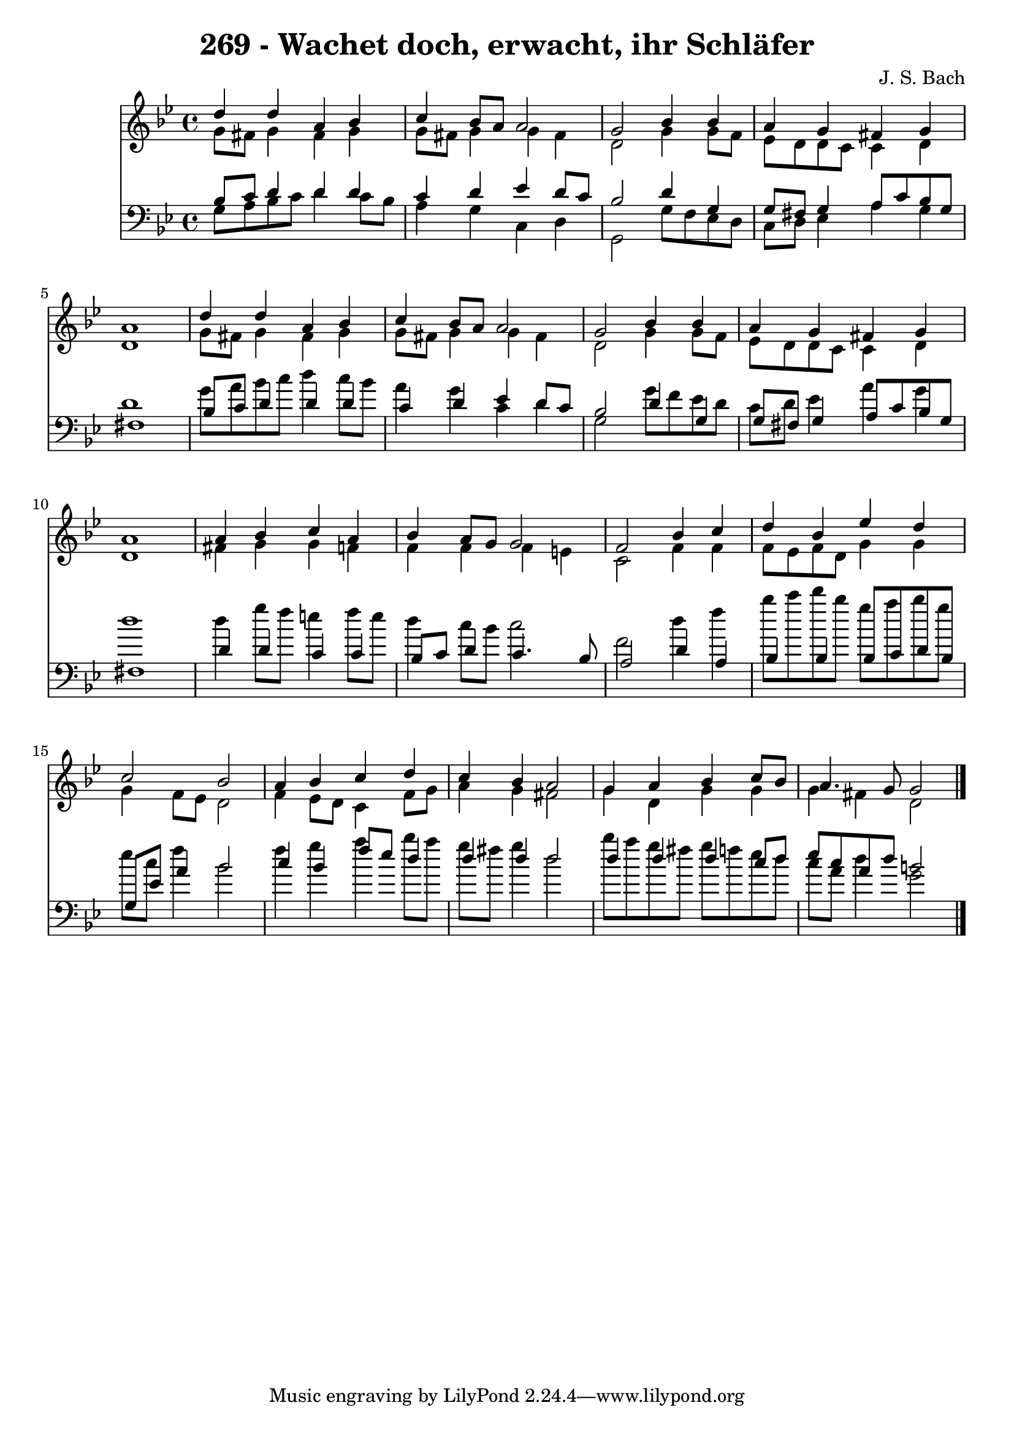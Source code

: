 
\version "2.10.33"

\header {
  title = "269 - Wachet doch, erwacht, ihr Schläfer"
  composer = "J. S. Bach"
}

global =  {
  \time 4/4 
  \key g \minor
}

soprano = \relative c {
  d''4 d a bes 
  c bes8 a a2 
  g bes4 bes 
  a g fis g 
  a1 
  d4 d a bes 
  c bes8 a a2 
  g bes4 bes 
  a g fis g 
  a1 
  a4 bes c a 
  bes a8 g g2 
  f bes4 c 
  d bes ees d 
  c2 bes 
  a4 bes c d 
  c bes a2 
  g4 a bes c8 bes 
  a4. g8 g2 
}


alto = \relative c {
  g''8 fis g4 fis g 
  g8 fis g4 g fis 
  d2 g4 g8 f 
  ees d d c c4 d 
  d1 
  g8 fis g4 fis g 
  g8 fis g4 g fis 
  d2 g4 g8 f 
  ees d d c c4 d 
  d1 
  fis4 g g f 
  f f f e 
  c2 f4 f 
  f8 ees f d g4 g 
  g f8 ees d2 
  f4 ees8 d c4 f8 g 
  a4 g fis2 
  g4 d g g 
  g fis d2 
}


tenor = \relative c {
  bes'8 c d4 d d 
  c d ees d8 c 
  bes2 d4 g, 
  g8 fis g4 a8 c bes g 
  fis1 
  bes8 c d4 d d 
  c d ees d8 c 
  bes2 d4 g, 
  g8 fis g4 a8 c bes g 
  fis1 
  d'4 d c c 
  bes8 c d4 c4. bes8 
  a2 d4 a 
  bes bes bes8 c d bes 
  g ees' a4 bes2 
  c4 bes f'8 ees d4 
  d d d2 
  d4 d d c8 d 
  ees c a d b2 
}


baixo = \relative c {
  g'8 a bes c d4 c8 bes 
  a4 g c, d 
  g,2 g'8 f ees d 
  c d ees4 a g 
  d'1 
  g8 a bes c d4 c8 bes 
  a4 g c, d 
  g,2 g'8 f ees d 
  c d ees4 a g 
  d'1 
  d4 g8 f e4 f8 e 
  d4 c8 bes c2 
  f, d'4 f 
  bes8 c d bes g a bes g 
  ees c f4 bes,2 
  f'4 g a bes8 a 
  g fis g4 d2 
  bes'8 a g fis g f ees d 
  c a d4 g,2 
}


\score {
  <<
    \new Staff {
      <<
        \global
        \new Voice = "1" { \voiceOne \soprano }
        \new Voice = "2" { \voiceTwo \alto }
      >>
    }
    \new Staff {
      <<
        \global
        \clef "bass"
        \new Voice = "1" {\voiceOne \tenor }
        \new Voice = "2" { \voiceTwo \baixo \bar "|."}
      >>
    }
  >>
}